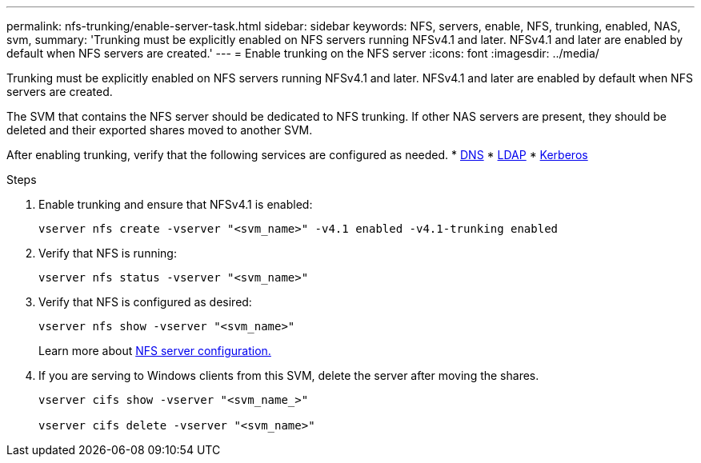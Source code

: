 ---
permalink: nfs-trunking/enable-server-task.html
sidebar: sidebar
keywords: NFS, servers, enable, NFS, trunking, enabled, NAS, svm, 
summary: 'Trunking must be explicitly enabled on NFS servers running NFSv4.1 and later. NFSv4.1 and later are enabled by default when NFS servers are created.'
---
= Enable trunking on the NFS server 
:icons: font
:imagesdir: ../media/

[lead]
Trunking must be explicitly enabled on NFS servers running NFSv4.1 and later. NFSv4.1 and later are enabled by default when NFS servers are created.

The SVM that contains the NFS server should be dedicated to NFS trunking. If other NAS servers are present, they should be deleted and their exported shares moved to another SVM.

After enabling trunking, verify that the following services are configured as needed.
* link:../nfs-config/configure-dns-host-name-resolution-task.html[DNS]
* link:../nfs-config/using-ldap-concept.html[LDAP]
* link:../nfs-config/kerberos-nfs-strong-security-concept.html[Kerberos]

.Steps 

. Enable trunking and ensure that NFSv4.1 is enabled:
+
[source,cli]
----
vserver nfs create -vserver "<svm_name>" -v4.1 enabled -v4.1-trunking enabled
----

. Verify that NFS is running:
+
[source,cli]
----
vserver nfs status -vserver "<svm_name>"
----

. Verify that NFS is configured as desired:
+
[source,cli]
----
vserver nfs show -vserver "<svm_name>"
----
+
Learn more about link:../nfs-config/create-server-task.html[NFS server configuration.]

. If you are serving to Windows clients from this SVM, delete the server after moving the shares.
+
[source,cli]
----
vserver cifs show -vserver "<svm_name_>"

vserver cifs delete -vserver "<svm_name>"
----

// 2023 Jan 09, ONTAPDOC-552
